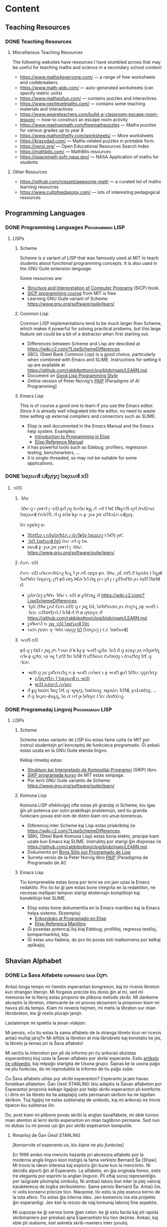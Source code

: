 #+hugo_base_dir: ../
#+hugo_level_offset: 1
#+seq_todo: TODO DONE
#+startup: indent
#+hugo_weight: auto
#+hugo_auto_set_lastmod: t
#+hugo_paired_shortcodes: admonition
#+author:
#+hugo_custom_front_matter: :author "Matt Maguire" :hiddenFromHomePage "true"
#+filetags: @Docs


* Content

** Teaching Resources
*** DONE Teaching Resources
:PROPERTIES:
:EXPORT_FILE_NAME: index
:EXPORT_HUGO_BUNDLE: docs-teaching-resources
:EXPORT_DATE: 2024-10-10
:EXPORT_HUGO_MENU:
:END:

**** Miscellanous Teaching Resources

The following websites have resources I have stumbled across that may be useful for teaching maths and science in a secondary school context:
- https://www.maths4everyone.com/ — a range of free worksheets and codebreakers.
- https://www.math-aids.com/ — auto-generated worksheets (can specify metric units)
- https://www.mathsisfun.com/ — contains puzzles and interactives
- https://www.nextlevelmaths.com/ — contains some teaching materials and interactives
- https://www.weareteachers.com/build-a-classroom-escape-room-lesson/ — how-to construct an escape room activity
- https://www.mashupmath.com/freemathpuzzles — Maths puzzles for various grades up to year 8
- https://www.mathonthefly.com/worksheets/ — More worksheets
- https://krazydad.com/ — Maths-related puzzles in printable form
- https://oersi.org/ — Open Educational Resources Search Index
- https://mathbits.com/ — MathBits resources
- https://spacemath.gsfc.nasa.gov/ — NASA Application of maths for students

**** Other Resources
- https://github.com/rossant/awesome-math — a curated list of maths learning resources
- https://www.cultofpedagogy.com/ — lots of interesting pedagogical resources

** Programming Languages
*** DONE Programming Languages :Programming:LISP:
:PROPERTIES:
:EXPORT_FILE_NAME: index
:EXPORT_HUGO_BUNDLE: docs-programming-languages
:EXPORT_DATE: 2024-12-28
:EXPORT_HUGO_MENU:
:END:

**** LISPs
***** Scheme
Scheme is a variant of LISP that was famously used at MIT to teach students about functional programming concepts. It is also used in the GNU Guile extension language.

Some resources are:
- [[https://media.githubusercontent.com/media/sarabander/sicp-pdf/master/sicp.pdf][Structure and Interpretation of Computer Programs]] (SICP) book.
- [[https://ocw.mit.edu/courses/6-001-structure-and-interpretation-of-computer-programs-spring-2005/video_galleries/video-lectures/][SICP programming course]] from MIT is free.
- Learning GNU Guile variant of Scheme: https://www.gnu.org/software/guile/learn/

***** Common Lisp
Common LISP implementations tend to be much larger than Scheme, which makes it powerful for solving practical probems, but this large feature set could be a bit of a distractor when first starting out.
- Differences between Scheme and Lisp are descibed at https://wiki.c2.com/?LispSchemeDifferences.
- SBCL (Steel Bank Common Lisp) is a good choice, particularly when combined with Emacs and SLIME. Instructions for setting it up are available at https://github.com/rabbibotton/clog/blob/main/LEARN.md.
- Document on [[https://courses.cs.northwestern.edu/325/readings/luv-slides.pdf][Good Lisp Programming Style]]
- Online version of Peter Norvig's [[https://courses.cs.northwestern.edu/325/readings/luv-slides.pdf][PAIP]] [Paradigms of AI Programming]

***** Emacs Lisp
This is of course a good one to learn if you use the Emacs editor. Since it is already well integrated into the editor, no need to waste time setting up external compilers and connectors such as SLIME.
- Elisp is well documented in the Emacs Manual and the Emacs help system. Examples:
  - [[https://www.gnu.org/software/emacs/manual/html_node/eintr/index.html][Introduction to Programming in Elisp]]
  - [[https://www.gnu.org/software/emacs/manual/html_node/elisp/index.html][Elisp Reference Manual]]
- it has powerful tools such as Edebug, profilers, regression testing, benchmarkers, ...
- it is single-threaded, so may not be suitable for some applications.

*** DONE 𐑐𐑮𐑴𐑜𐑮𐑨𐑥𐑦𐑙 𐑤𐑨𐑙𐑜𐑢𐑦𐑡𐑩𐑟  :𐑐𐑮𐑴𐑜𐑮𐑨𐑥𐑦𐑙:𐑮𐑦𐑕𐑐:
:PROPERTIES:
:EXPORT_FILE_NAME: index.en-shaw.md
:EXPORT_HUGO_BUNDLE: docs-programming-languages
:EXPORT_DATE: 2024-12-28
:EXPORT_HUGO_MENU:
:END:

**** ·𐑮𐑦𐑕𐑐𐑕
***** ·𐑕𐑒𐑰𐑥
·𐑕𐑒𐑰𐑥 𐑦𐑟 𐑩 𐑝𐑺𐑾𐑯𐑑 𐑝 ·𐑤𐑦𐑕𐑐 𐑞𐑨𐑑 𐑢𐑪𐑟 𐑓𐑱𐑥𐑩𐑕𐑤𐑦 𐑿𐑟𐑛 𐑨𐑑 ·𐑥𐑦𐑑 𐑑 𐑑𐑰𐑗 𐑕𐑑𐑿𐑛𐑩𐑯𐑑𐑕 𐑩𐑚𐑬𐑑 𐑓𐑳𐑯𐑒𐑖𐑩𐑯𐑩𐑤 𐑐𐑮𐑴𐑜𐑮𐑨𐑥𐑦𐑙 𐑒𐑪𐑯𐑕𐑧𐑐𐑑𐑕. 𐑦𐑑 𐑦𐑟 𐑭𐑤𐑕𐑴 𐑿𐑟𐑥 𐑦𐑯 𐑞 ·𐑜𐑯𐑵 𐑜𐑲𐑤 𐑧𐑒𐑕𐑑𐑧𐑯𐑖𐑩𐑯 𐑤𐑨𐑙𐑜𐑢𐑦𐑡.

𐑕𐑳𐑥 𐑮𐑦𐑟𐑹𐑕𐑩𐑟 𐑸:
- [[https://media.githubusercontent.com/media/sarabander/sicp-pdf/master/sicp.pdf][𐑕𐑑𐑮𐑳𐑒𐑗𐑼 𐑯 𐑦𐑯𐑑𐑻𐑐𐑮𐑩𐑑𐑱𐑖𐑩𐑯 𐑝 𐑒𐑩𐑥𐑐𐑿𐑑𐑼 𐑐𐑮𐑴𐑜𐑮𐑨𐑥𐑟]] (·𐑕𐑦𐑒𐑐) 𐑚𐑫𐑒.
- [[https://ocw.mit.edu/courses/6-001-structure-and-interpretation-of-computer-programs-spring-2005/video_galleries/video-lectures/][·𐑕𐑦𐑒𐑐 𐑐𐑮𐑴𐑒𐑮𐑨𐑥𐑦𐑙 𐑒𐑹𐑕]] 𐑓𐑮𐑪𐑥 ·𐑥𐑦𐑑 𐑦𐑟 𐑓𐑮𐑰.
- 𐑤𐑻𐑯𐑦𐑙 𐑞 ·𐑜𐑯𐑵 𐑜𐑲𐑤 𐑝𐑺𐑾𐑯𐑑 𐑝 ·𐑕𐑒𐑰𐑥: https://www.gnu.org/software/guile/learn/

***** 𐑒𐑪𐑥𐑩𐑯 ·𐑤𐑦𐑕𐑐
𐑒𐑪𐑥𐑩𐑯 ·𐑤𐑦𐑕𐑐 𐑦𐑥𐑐𐑤𐑩𐑥𐑩𐑯𐑑𐑱𐑖𐑩𐑯𐑟 𐑑𐑧𐑯𐑛 𐑑 𐑚𐑰 𐑥𐑳𐑗 𐑤𐑸𐑡𐑼 𐑞𐑨𐑯 ·𐑕𐑒𐑰𐑥, 𐑢𐑦𐑗 𐑥𐑱𐑒𐑕 𐑦𐑑 𐑐𐑬𐑢𐑼𐑓𐑩𐑤 𐑓 𐑕𐑪𐑚𐑝𐑦𐑙 𐑐𐑮𐑨𐑒𐑑𐑦𐑒𐑩𐑤 𐑐𐑮𐑪𐑚𐑤𐑩𐑥𐑟, 𐑚𐑳𐑑 𐑞𐑦𐑕 𐑤𐑸𐑡 𐑓𐑰𐑗𐑼 𐑕𐑧𐑑 𐑒𐑫𐑛 𐑚𐑰 𐑩 𐑚𐑦𐑑 𐑝 𐑩 𐑛𐑦𐑕𐑑𐑮𐑨𐑒𐑑𐑼 𐑢𐑧𐑯 𐑓𐑻𐑕𐑑 𐑕𐑑𐑸𐑑𐑦𐑙 𐑬𐑑.
- 𐑛𐑦𐑓𐑮𐑩𐑯𐑕𐑩𐑟 𐑚𐑩𐑑𐑒𐑰𐑯 ·𐑕𐑒𐑰𐑥 𐑯 ·𐑤𐑦𐑕𐑐 𐑸 𐑛𐑩𐑕𐑒𐑮𐑲𐑚𐑛 𐑨𐑑 https://wiki.c2.com/?LispSchemeDifferences.
- ·𐑕𐑚𐑒𐑤 (𐑕𐑑𐑰𐑤 𐑚𐑨𐑯𐑒 𐑒𐑪𐑥𐑩𐑯 𐑤𐑦𐑕𐑐) 𐑦𐑟 𐑩 𐑜𐑫𐑛 𐑗𐑶𐑕, 𐑐𐑼𐑑𐑦𐑒𐑘𐑩𐑤𐑼𐑤𐑦 𐑢𐑧𐑯 𐑒𐑩𐑥𐑚𐑲𐑯𐑛 𐑢𐑦𐑞 ·𐑰𐑥𐑨𐑒𐑕 𐑯 ·𐑕𐑤𐑲𐑥. 𐑦𐑯𐑕𐑑𐑮𐑳𐑒𐑗𐑩𐑯𐑕 𐑓 𐑕𐑧𐑑𐑦𐑙 𐑦𐑑 𐑳𐑐 𐑸 𐑩𐑝𐑱𐑤𐑩𐑚𐑩𐑤 𐑨𐑑 https://github.com/rabbibotton/clog/blob/main/LEARN.md.
- 𐑛𐑪𐑒𐑿𐑥𐑩𐑯𐑑 𐑪𐑯 [[https://courses.cs.northwestern.edu/325/readings/luv-slides.pdf][𐑜𐑫𐑛 ·𐑤𐑦𐑕𐑐 𐑐𐑮𐑴𐑒𐑮𐑨𐑥𐑦𐑙 𐑕𐑑𐑲𐑤]]
- 𐑪𐑯𐑤𐑲𐑯 𐑝𐑻𐑠𐑩𐑯 𐑪𐑝 ·𐑐𐑰𐑑𐑼 𐑯𐑹𐑝𐑦𐑜𐑟 [[https://courses.cs.northwestern.edu/325/readings/luv-slides.pdf][𐑐𐑱𐑐]] [𐑐𐑨𐑮𐑩𐑛𐑲𐑥𐑟 𐑝 𐑱.𐑲. 𐑐𐑮𐑴𐑒𐑮𐑨𐑥𐑦𐑙]

***** ·𐑰𐑥𐑨𐑒𐑕 𐑤𐑦𐑕𐑐
𐑞𐑦𐑕 𐑦𐑟 𐑝 𐑒𐑹𐑕 𐑩 𐑜𐑫𐑛 𐑢𐑳𐑯 𐑑 𐑤𐑻𐑯 𐑦𐑓 𐑿 𐑿𐑟 𐑞 ·𐑰𐑥𐑨𐑒𐑕 𐑧𐑛𐑦𐑑𐑼. 𐑕𐑦𐑯𐑕 𐑦𐑑 𐑦𐑟 𐑭𐑤𐑮𐑧𐑛𐑦 𐑢𐑧𐑤 𐑦𐑯𐑑𐑦𐑜𐑮𐑱𐑑𐑩𐑛 𐑦𐑯𐑑𐑵 𐑞 𐑧𐑛𐑦𐑑𐑼, 𐑯𐑴 𐑯𐑰𐑛 𐑑 𐑢𐑱𐑕𐑑 𐑑𐑲𐑥 𐑕𐑧𐑑𐑦𐑙 𐑳𐑐 𐑧𐑒𐑕𐑑𐑻𐑯𐑩𐑤 𐑒𐑪𐑥𐑐𐑲𐑤𐑼𐑟 𐑯 𐑒𐑩𐑯𐑧𐑒𐑑𐑼𐑟 𐑕𐑳𐑗 𐑨𐑟 ·𐑕𐑤𐑲𐑥.
- ·𐑰𐑤𐑦𐑕𐑐 𐑦𐑟 𐑢𐑧𐑤 𐑛𐑪𐑒𐑘𐑩𐑥𐑧𐑯𐑑𐑩𐑛 𐑦𐑯 𐑞 ·𐑰𐑥𐑨𐑒𐑕 𐑥𐑨𐑯𐑘𐑫𐑩𐑤 𐑯 𐑞 ·𐑰𐑥𐑨𐑒𐑕 𐑣𐑧𐑤𐑐 𐑕𐑦𐑕𐑑𐑩𐑥. 𐑦𐑜𐑟𐑭𐑥𐑐𐑩𐑤𐑟:
  - [[https://www.gnu.org/software/emacs/manual/html_node/eintr/index.html][𐑦𐑯𐑑𐑮𐑩𐑛𐑳𐑒𐑗𐑩𐑯 𐑑 𐑐𐑮𐑴𐑜𐑮𐑨𐑥𐑦𐑙 𐑦𐑯 ·𐑰𐑤𐑦𐑕𐑐]]
  - [[https://www.gnu.org/software/emacs/manual/html_node/elisp/index.html][𐑰𐑤𐑦𐑕𐑐 𐑮𐑧𐑓𐑼𐑩𐑯𐑕 𐑥𐑨𐑯𐑘𐑫𐑩𐑤]]
- 𐑦𐑑 𐑣𐑨𐑟 𐑐𐑬𐑼𐑓𐑩𐑤 𐑑𐑵𐑤𐑟 𐑕𐑳𐑗 𐑨𐑟 ·𐑰𐑛𐑰𐑚𐑳𐑜, 𐑐𐑮𐑴𐑓𐑲𐑤𐑼𐑟, 𐑮𐑰𐑜𐑮𐑧𐑖𐑩𐑯 𐑑𐑧𐑕𐑑𐑦𐑙, 𐑚𐑧𐑯𐑗𐑥𐑸𐑒𐑼𐑟, ...
- 𐑦𐑑 𐑦𐑟 𐑕𐑦𐑯𐑜𐑩𐑤-𐑔𐑮𐑧𐑛𐑩𐑛, 𐑕𐑴 𐑥𐑱 𐑯𐑪𐑑 𐑚𐑰 𐑕𐑵𐑑𐑩𐑚𐑩𐑤 𐑓 𐑕𐑳𐑥 𐑨𐑐𐑤𐑦𐑒𐑱𐑖𐑩𐑯𐑟.

*** DONE Programadaj Lingvoj :Programado:LISP:
:PROPERTIES:
:EXPORT_FILE_NAME: index.eo.md
:EXPORT_HUGO_BUNDLE: docs-programming-languages
:EXPORT_DATE: 2024-12-28
:EXPORT_HUGO_MENU:
:END:

**** LISPs
***** Scheme
Scheme estas varianto de LISP kiu estas fame uzita ĉe MIT por instruii studentojn pri konceptoj de funkcieca programado. Ĝi ankaŭ estas uzata en la GNU Guile etenda lingvo.

Kelkaj rimedoj estas:
- [[https://media.githubusercontent.com/media/sarabander/sicp-pdf/master/sicp.pdf][Strukturo kaj Interpretado de Komputilaj Programoj]] (SIKP) libro.
- [[https://ocw.mit.edu/courses/6-001-structure-and-interpretation-of-computer-programs-spring-2005/video_galleries/video-lectures/][SIKP programada kurso]] de MIT estas senpaga.
- Por lerni GNU Guile varianto de Scheme: https://www.gnu.org/software/guile/learn/

***** Komuna Lisp
Komuna LISP efektivigoj ofte estas pli grandaj ol Scheme, kiu igas ĝin pli potenca por solvi praktikajn problemojn, sed tiu granda funkciaro povas esti iom de distro kiam oni unue komencas.
- Diferencoj inter Scheme kaj Lisp estas priskribitaj ĉe https://wiki.c2.com/?LispSchemeDifferences.
- SBKL (Steel Bank Komuna Lisp) estas bona elekto, precipe kiam uzate kun Emacs kaj SLIME. Instruktoj por starigi ĝin disponas ĉe https://github.com/rabbibotton/clog/blob/main/LEARN.md.
- Dokumento pri [[https://courses.cs.northwestern.edu/325/readings/luv-slides.pdf][Bona Stilo por Programado de Lisp]]
- Surreta versio de la Peter Norvig libro [[https://courses.cs.northwestern.edu/325/readings/luv-slides.pdf][PAIP]] [Paradigmoj de Programado de AI]

***** Emacs Lisp
Tiu kompreneble estas bona por lerni se oni jam uzas la Emacs redaktilo. Pro tio ke ĝi jam estas bone integrita en la redaktilon, ne necesas malŝpari tempon starigi eksternajn kompililojn kaj konektilojn kiel SLIME.
- Elisp estas bone dokumentita en la Emacs manlibro kaj la Emacs helpa sistemo. Ekzemploj:
  - [[https://www.gnu.org/software/emacs/manual/html_node/eintr/index.html][Enkonduko al Programado en Elisp]]
  - [[https://www.gnu.org/software/emacs/manual/html_node/elisp/index.html][Elisp Referenca Manlibro]]
- Ĝi posedas potencaj iloj kiaj Edebug, profililoj, regressa testiloj, komparmarkiloj, ktp.
- Ĝi estas unu-fadena, do pro tio povas esti malkonvena por kelkaj aplikaĵoj.

** Shavian Alphabet
*** DONE La Ŝava Alfabeto :esperanto:ŝava:𐑖𐑱𐑝𐑾𐑯:
:PROPERTIES:
:EXPORT_FILE_NAME: index.eo.md
:EXPORT_HUGO_BUNDLE: docs-shavian-alphabet
:EXPORT_DATE: 2024-12-30
:EXPORT_HUGO_CUSTOM_FRONT_MATTER: :author "Matt Maguire" :hiddenFromHomePage "false"
:END:

Antaŭ longa tempo mi ĉeestis esperantan kongreson, kaj mi ricevis libreton kun strangan literojn. Mi forgesis precize kiu donis ĝin al mi, sed mi memoras ke la literoj estas propono de plibona metodo skribi. Mi dankeme akceptis la libreton, intencante ke mi provos ekzameni la proponon kiam mi havos pli da tempo. Kiam mi revenis hejmen, mi metis la libraton sur mian librobreton, kie ĝi restis plurajn jarojn.

Lastatempe mi spektis la jenan videjon:

#+hugo: {{< youtube D66LrlotvCA >}}

Mi pensis, «ĉu tiu estas la sama alfabeto de la stranga libreto kiun mi ricevis antaŭ multaj jaroj?» Mi elfiŝis la libreton el mia librobreto kaj konstatis ke jes, la libreto ja temas pri la Ŝava alfabeto!

Mi serĉis la interreton por pli da informo pri ĉu ankoraŭ ekzistas esperantistoj kiuj uzas la Ŝavan alfabeto por skribi esperante. Estis [[https://eo.wikipedia.org/wiki/%C5%9Cava_alfabeto][artikolo ĉe vikipedio]], kaj retpaĝo starigita de Usona grupo. Ŝajnas ke la usona paĝo ne plu funkcias, do mi reproduktis la informo de tiu paĝo sube.

Ĉu Ŝava alfabeto utilas por skribi esperanton? Esperanto ja jam havas fonetikan alfabeton. Ĝan Ŭesli STARLING (kiu adaptis la Ŝavan alfabeton por Esperanto) proponis kelkajn ligaĵojn por helpi skribi esperanton pli komforte. Li diris en lia libreto ke lia adaptaĵoj celis permanan skribon ka ne tajpitan skribon. Tiuj ligaĵoj ne estas subtenataj de unikodo, kaj mi ankoraŭ ne trovis tiparon kiu subtenas ilin.

Do, post kiam mi plibone povas skribi la anglan ŝavalfabete, mi eble turnos mian atenton al lerni skribi esperanton en mian taglibron permane. Sed nun mi dubas ĉu mi povos uzi ĝin por skribi esperanton komputile.

**** Rimarkoj de Ĝan Ŭesli STARLING

/[konservite el esperanto.us, kiu ŝajne ne plu funkcias]/

En 1996 amiko mia menciis hazarde pri akcesora alfabeto por la moderna angla lingvo kion instigis la fama verkisto Bernard Ŝa [Shaw]. Mi trovis la ideon interesa kaj esploris ĝin kune kun la menciinto. Ni decidis alporti ĝin al Esperanto. La alfabeto, en ĝia originala formo, estis tre eleganta por esprimi la anglan lingvon. Pli oftaj sonoj representiĝis per laŭgrade plisimplaj simboloj. Ni ambaŭ taksis tion inter la plej valoraj karakterecoj de logika skribsistemo. Same pensis Bernard Ŝa. Antaŭ ĉio, ni volis konservi precize tion. Niaopinie, tio estis la plej esenca kerno de la tuta afero. Tio estas ĝia interna ideo. Jen komencis nia eta projekto ĝin esperantigi. Jen kiel la rezuto de niaj komunaj laboroj fine aspektis.

#+hugo: {{< embed-pdf url="docs-sxava_ekzerco_1.eo.pdf" >}}

Mi supozas ke ĝi servos bone ĝian celon: ke ĝi estu facila kaj pli rapida skribmaniero por preskaŭ ajna Esperantisto kiu tion deziras. Ankaŭ, kaj eble pli realisme, kiel sekreta skrib-maniero inter junuloj.

Se vi interesas pri tio, ni ĝoje disponos pri lerno-libreto tute senpage. Ĝi estas 72-paĝa pamfleto kaj enkondukas ĉiujn simbolojn grade, po grupetoj: vokaloj, frikativoj, ktp. Por akiri du ekzemplerojn (por vi kaj amiko) poŝte, sendu aŭ unu Usonan dolaron (por la poŝto) aŭ samvalore de ajna lando, aŭ eĉ de poŝtaj kuponoj. Kaj skribu, tre ege klare, la poŝtan adreson kiu plej taŭgas por atingi vin. Post ricevi mi sendos tion sur-ŝipe al vi.

Elŝutu pluajn ekzercojn pri la Ŝava alfabeto:

**** Trigamba Joĉjo Parto Unu (_sen_ akcesoraj ligaĵoj)

#+hugo: {{< embed-pdf url="docs-TGJ_A-_all.eo.pdf" >}}

**** Trigamba Joĉjo Parto Unu (_kun_ akcesoraj ligaĵoj)

#+hugo: {{< embed-pdf url="docs-TGJ_A+_all.eo.pdf" >}}

**** Semanto No. 44, paĝo 23

#+hugo: {{< embed-pdf url="docs-sxava_ekzerco_2.eo.pdf" >}}

**** Esenco de Budhismo
Jen suplementa ekzerco el la instruo-pamfleto, paĝoj 47-52

#+hugo: {{< embed-pdf url="docs-esenco_de_budhismo.eo.pdf" >}}

**** Pluaj rimedoj
- [[file:docs-sxava_skribekzerco.pdf][laborfolio por ekzerci pri skribado]]
- [[file:docs-gvid-linioj_por_skribi.pdf][gvidlinioj por skribado]]
